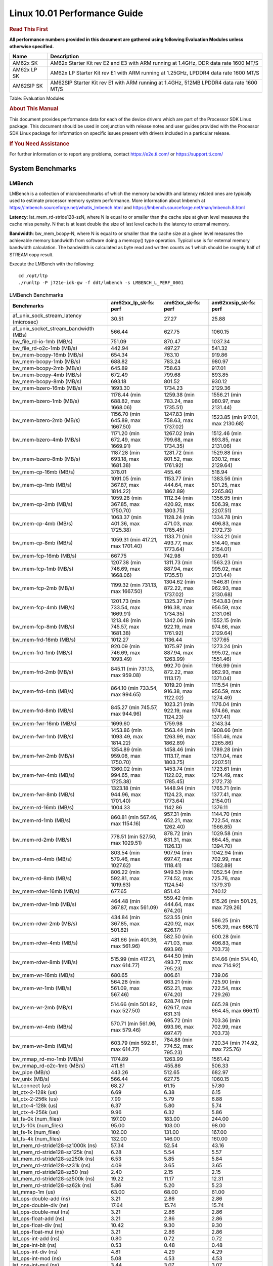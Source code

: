 
======================================
 Linux 10.01 Performance Guide
======================================

.. rubric::  **Read This First**
   :name: read-this-first-kernel-perf-guide

**All performance numbers provided in this document are gathered using
following Evaluation Modules unless otherwise specified.**

+----------------+----------------------------------------------------------------------------------------------------------------+
| Name           | Description                                                                                                    |
+================+================================================================================================================+
| AM62x SK       | AM62x Starter Kit rev E2 and E3 with ARM running at 1.4GHz, DDR data rate 1600 MT/S                            |
+----------------+----------------------------------------------------------------------------------------------------------------+
| AM62x LP SK    | AM62x LP Starter Kit rev E1 with ARM running at 1.25GHz, LPDDR4 data rate 1600 MT/S                            |
+----------------+----------------------------------------------------------------------------------------------------------------+
| AM62SIP SK     | AM62SIP Starter Kit rev E1 with ARM running at 1.4GHz, 512MB LPDDR4 data rate 1600 MT/S                        |
+----------------+----------------------------------------------------------------------------------------------------------------+

Table:  Evaluation Modules

.. rubric::  About This Manual
   :name: about-this-manual-kernel-perf-guide

This document provides performance data for each of the device drivers
which are part of the Processor SDK Linux package. This document should be
used in conjunction with release notes and user guides provided with the
Processor SDK Linux package for information on specific issues present
with drivers included in a particular release.

.. rubric::  If You Need Assistance
   :name: if-you-need-assistance-kernel-perf-guide

For further information or to report any problems, contact
https://e2e.ti.com/ or https://support.ti.com/

System Benchmarks
-------------------

LMBench
^^^^^^^^^^^^^^^^^^^^^^^^^^^
LMBench is a collection of microbenchmarks of which the memory bandwidth 
and latency related ones are typically used to estimate processor 
memory system performance. More information about lmbench at
https://lmbench.sourceforge.net/whatis_lmbench.html and
https://lmbench.sourceforge.net/man/lmbench.8.html

**Latency**: lat_mem_rd-stride128-szN, where N is equal to or smaller than the cache
size at given level measures the cache miss penalty. N that is at least
double the size of last level cache is the latency to external memory.

**Bandwidth**: bw_mem_bcopy-N, where N is equal to or smaller than the cache size at
a given level measures the achievable memory bandwidth from software doing
a memcpy() type operation. Typical use is for external memory bandwidth
calculation. The bandwidth is calculated as byte read and written counts
as 1 which should be roughly half of STREAM copy result.

Execute the LMBench with the following:

::

    cd /opt/ltp
    ./runltp -P j721e-idk-gw -f ddt/lmbench -s LMBENCH_L_PERF_0001

.. csv-table:: LMBench Benchmarks
    :header: "Benchmarks","am62xx_lp_sk-fs: perf","am62xx_sk-fs: perf","am62xxsip_sk-fs: perf"

    "af_unix_sock_stream_latency (microsec)","30.51","27.27","25.88"
    "af_unix_socket_stream_bandwidth (MBs)","566.44","627.75","1060.15"
    "bw_file_rd-io-1mb (MB/s)","751.09","870.47","1037.34"
    "bw_file_rd-o2c-1mb (MB/s)","442.94","497.27","541.32"
    "bw_mem-bcopy-16mb (MB/s)","654.34","763.10","919.86"
    "bw_mem-bcopy-1mb (MB/s)","688.82","783.24","980.97"
    "bw_mem-bcopy-2mb (MB/s)","645.89","758.63","917.01"
    "bw_mem-bcopy-4mb (MB/s)","672.49","799.68","893.85"
    "bw_mem-bcopy-8mb (MB/s)","693.18","801.52","930.12"
    "bw_mem-bzero-16mb (MB/s)","1693.30","1734.23","2129.36"
    "bw_mem-bzero-1mb (MB/s)","1178.44 (min 688.82, max 1668.06)","1259.38 (min 783.24, max 1735.51)","1556.21 (min 980.97, max 2131.44)"
    "bw_mem-bzero-2mb (MB/s)","1156.70 (min 645.89, max 1667.50)","1247.83 (min 758.63, max 1737.02)","1523.85 (min 917.01, max 2130.68)"
    "bw_mem-bzero-4mb (MB/s)","1171.20 (min 672.49, max 1669.91)","1267.02 (min 799.68, max 1734.35)","1512.46 (min 893.85, max 2131.06)"
    "bw_mem-bzero-8mb (MB/s)","1187.28 (min 693.18, max 1681.38)","1281.72 (min 801.52, max 1761.92)","1529.88 (min 930.12, max 2129.64)"
    "bw_mem-cp-16mb (MB/s)","378.01","455.46","518.94"
    "bw_mem-cp-1mb (MB/s)","1091.05 (min 367.87, max 1814.22)","1153.77 (min 444.64, max 1862.89)","1383.56 (min 501.25, max 2265.86)"
    "bw_mem-cp-2mb (MB/s)","1059.28 (min 367.85, max 1750.70)","1112.34 (min 420.92, max 1803.75)","1356.95 (min 506.39, max 2207.51)"
    "bw_mem-cp-4mb (MB/s)","1063.37 (min 401.36, max 1725.38)","1128.24 (min 471.03, max 1785.45)","1334.78 (min 496.83, max 2172.73)"
    "bw_mem-cp-8mb (MB/s)","1059.31 (min 417.21, max 1701.40)","1133.71 (min 493.77, max 1773.64)","1334.21 (min 514.40, max 2154.01)"
    "bw_mem-fcp-16mb (MB/s)","667.75","742.98","939.41"
    "bw_mem-fcp-1mb (MB/s)","1207.38 (min 746.69, max 1668.06)","1311.73 (min 887.94, max 1735.51)","1563.23 (min 995.02, max 2131.44)"
    "bw_mem-fcp-2mb (MB/s)","1199.32 (min 731.13, max 1667.50)","1304.62 (min 872.22, max 1737.02)","1546.81 (min 962.93, max 2130.68)"
    "bw_mem-fcp-4mb (MB/s)","1201.73 (min 733.54, max 1669.91)","1325.37 (min 916.38, max 1734.35)","1543.83 (min 956.59, max 2131.06)"
    "bw_mem-fcp-8mb (MB/s)","1213.48 (min 745.57, max 1681.38)","1342.06 (min 922.19, max 1761.92)","1552.15 (min 974.66, max 2129.64)"
    "bw_mem-frd-16mb (MB/s)","1012.27","1136.44","1377.65"
    "bw_mem-frd-1mb (MB/s)","920.09 (min 746.69, max 1093.49)","1075.97 (min 887.94, max 1263.99)","1273.24 (min 995.02, max 1551.46)"
    "bw_mem-frd-2mb (MB/s)","845.11 (min 731.13, max 959.08)","992.70 (min 872.22, max 1113.17)","1166.99 (min 962.93, max 1371.04)"
    "bw_mem-frd-4mb (MB/s)","864.10 (min 733.54, max 994.65)","1019.20 (min 916.38, max 1122.02)","1115.54 (min 956.59, max 1274.49)"
    "bw_mem-frd-8mb (MB/s)","845.27 (min 745.57, max 944.96)","1023.21 (min 922.19, max 1124.23)","1176.04 (min 974.66, max 1377.41)"
    "bw_mem-fwr-16mb (MB/s)","1699.60","1759.98","2143.34"
    "bw_mem-fwr-1mb (MB/s)","1453.86 (min 1093.49, max 1814.22)","1563.44 (min 1263.99, max 1862.89)","1908.66 (min 1551.46, max 2265.86)"
    "bw_mem-fwr-2mb (MB/s)","1354.89 (min 959.08, max 1750.70)","1458.46 (min 1113.17, max 1803.75)","1789.28 (min 1371.04, max 2207.51)"
    "bw_mem-fwr-4mb (MB/s)","1360.02 (min 994.65, max 1725.38)","1453.74 (min 1122.02, max 1785.45)","1723.61 (min 1274.49, max 2172.73)"
    "bw_mem-fwr-8mb (MB/s)","1323.18 (min 944.96, max 1701.40)","1448.94 (min 1124.23, max 1773.64)","1765.71 (min 1377.41, max 2154.01)"
    "bw_mem-rd-16mb (MB/s)","1004.33","1142.86","1376.11"
    "bw_mem-rd-1mb (MB/s)","860.81 (min 567.46, max 1154.16)","957.31 (min 652.21, max 1262.40)","1144.70 (min 722.54, max 1566.85)"
    "bw_mem-rd-2mb (MB/s)","778.51 (min 527.50, max 1029.51)","878.72 (min 631.31, max 1126.13)","1029.58 (min 664.45, max 1394.70)"
    "bw_mem-rd-4mb (MB/s)","803.54 (min 579.46, max 1027.62)","907.94 (min 697.47, max 1118.41)","1042.94 (min 702.99, max 1382.89)"
    "bw_mem-rd-8mb (MB/s)","806.22 (min 592.81, max 1019.63)","949.53 (min 774.52, max 1124.54)","1052.54 (min 725.76, max 1379.31)"
    "bw_mem-rdwr-16mb (MB/s)","677.65","851.43","740.12"
    "bw_mem-rdwr-1mb (MB/s)","464.48 (min 367.87, max 561.09)","559.42 (min 444.64, max 674.20)","615.26 (min 501.25, max 729.26)"
    "bw_mem-rdwr-2mb (MB/s)","434.84 (min 367.85, max 501.82)","523.55 (min 420.92, max 626.17)","586.25 (min 506.39, max 666.11)"
    "bw_mem-rdwr-4mb (MB/s)","481.66 (min 401.36, max 561.96)","582.50 (min 471.03, max 693.96)","600.28 (min 496.83, max 703.73)"
    "bw_mem-rdwr-8mb (MB/s)","515.99 (min 417.21, max 614.77)","644.50 (min 493.77, max 795.23)","614.66 (min 514.40, max 714.92)"
    "bw_mem-wr-16mb (MB/s)","680.65","806.61","739.06"
    "bw_mem-wr-1mb (MB/s)","564.28 (min 561.09, max 567.46)","663.21 (min 652.21, max 674.20)","725.90 (min 722.54, max 729.26)"
    "bw_mem-wr-2mb (MB/s)","514.66 (min 501.82, max 527.50)","628.74 (min 626.17, max 631.31)","665.28 (min 664.45, max 666.11)"
    "bw_mem-wr-4mb (MB/s)","570.71 (min 561.96, max 579.46)","695.72 (min 693.96, max 697.47)","703.36 (min 702.99, max 703.73)"
    "bw_mem-wr-8mb (MB/s)","603.79 (min 592.81, max 614.77)","784.88 (min 774.52, max 795.23)","720.34 (min 714.92, max 725.76)"
    "bw_mmap_rd-mo-1mb (MB/s)","1174.89","1263.99","1561.42"
    "bw_mmap_rd-o2c-1mb (MB/s)","411.81","455.86","506.33"
    "bw_pipe (MB/s)","443.26","512.65","682.97"
    "bw_unix (MB/s)","566.44","627.75","1060.15"
    "lat_connect (us)","68.27","61.15","57.80"
    "lat_ctx-2-128k (us)","6.69","6.38","6.15"
    "lat_ctx-2-256k (us)","7.99","5.79","6.88"
    "lat_ctx-4-128k (us)","6.37","5.80","5.74"
    "lat_ctx-4-256k (us)","9.96","6.32","5.86"
    "lat_fs-0k (num_files)","197.00","183.00","244.00"
    "lat_fs-10k (num_files)","95.00","103.00","98.00"
    "lat_fs-1k (num_files)","102.00","131.00","167.00"
    "lat_fs-4k (num_files)","132.00","146.00","160.00"
    "lat_mem_rd-stride128-sz1000k (ns)","57.34","52.54","43.16"
    "lat_mem_rd-stride128-sz125k (ns)","6.28","5.54","5.57"
    "lat_mem_rd-stride128-sz250k (ns)","6.53","5.85","5.84"
    "lat_mem_rd-stride128-sz31k (ns)","4.09","3.65","3.65"
    "lat_mem_rd-stride128-sz50 (ns)","2.40","2.15","2.15"
    "lat_mem_rd-stride128-sz500k (ns)","19.22","11.17","12.31"
    "lat_mem_rd-stride128-sz62k (ns)","5.86","5.20","5.23"
    "lat_mmap-1m (us)","63.00","68.00","61.00"
    "lat_ops-double-add (ns)","3.21","2.86","2.86"
    "lat_ops-double-div (ns)","17.64","15.74","15.74"
    "lat_ops-double-mul (ns)","3.21","2.86","2.86"
    "lat_ops-float-add (ns)","3.21","2.86","2.86"
    "lat_ops-float-div (ns)","10.42","9.30","9.30"
    "lat_ops-float-mul (ns)","3.21","2.86","2.86"
    "lat_ops-int-add (ns)","0.80","0.72","0.72"
    "lat_ops-int-bit (ns)","0.53","0.48","0.48"
    "lat_ops-int-div (ns)","4.81","4.29","4.29"
    "lat_ops-int-mod (ns)","5.08","4.53","4.53"
    "lat_ops-int-mul (ns)","3.44","3.07","3.07"
    "lat_ops-int64-add (ns)","0.80","0.72","0.72"
    "lat_ops-int64-bit (ns)","0.53","0.48","0.48"
    "lat_ops-int64-div (ns)","7.62","6.79","6.79"
    "lat_ops-int64-mod (ns)","5.88","5.25","5.25"
    "lat_ops-int64-mul (ns)","3.98","3.55","3.55"
    "lat_pagefault (us)","1.82","1.59","1.45"
    "lat_pipe (us)","26.01","23.18","22.99"
    "lat_proc-exec (us)","1266.25","1141.80","976.20"
    "lat_proc-fork (us)","953.67","857.71","763.86"
    "lat_proc-proccall (us)","0.01","0.01","0.01"
    "lat_select (us)","39.29","35.05","35.07"
    "lat_sem (us)","2.30","2.44","1.94"
    "lat_sig-catch (us)","6.49","5.76","5.74"
    "lat_sig-install (us)","0.73","0.66","0.66"
    "lat_sig-prot (us)","1.31","1.10","1.11"
    "lat_syscall-fstat (us)","2.24","2.00","2.00"
    "lat_syscall-null (us)","0.52","0.46","0.46"
    "lat_syscall-open (us)","163.50","197.91","155.95"
    "lat_syscall-read (us)","0.93","0.83","0.83"
    "lat_syscall-stat (us)","5.55","5.02","4.97"
    "lat_syscall-write (us)","0.83","0.74","0.74"
    "lat_tcp (us)","1.05","0.94","0.94"
    "lat_unix (us)","30.51","27.27","25.88"
    "latency_for_0.50_mb_block_size (nanosec)","19.22","11.17","12.31"
    "latency_for_1.00_mb_block_size (nanosec)","28.67 (min 0.00, max 57.34)","26.27 (min 0.00, max 52.54)","21.58 (min 0.00, max 43.16)"
    "pipe_bandwidth (MBs)","443.26","512.65","682.97"
    "pipe_latency (microsec)","26.01","23.18","22.99"
    "procedure_call (microsec)","0.01","0.01","0.01"
    "select_on_200_tcp_fds (microsec)","39.29","35.05","35.07"
    "semaphore_latency (microsec)","2.30","2.44","1.94"
    "signal_handler_latency (microsec)","0.73","0.66","0.66"
    "signal_handler_overhead (microsec)","6.49","5.76","5.74"
    "tcp_ip_connection_cost_to_localhost (microsec)","68.27","61.15","57.80"
    "tcp_latency_using_localhost (microsec)","1.05","0.94","0.94"

Dhrystone
^^^^^^^^^^^^^^^^^^^^^^^^^^^
Dhrystone is a core only benchmark that runs from warm L1 caches in all
modern processors. It scales linearly with clock speed.

Please take note, different run may produce different slightly results.
This is advised to run this test multiple times in order to get maximum 
performance numbers.

Execute the benchmark with the following:

::

    runDhrystone

.. csv-table:: Dhrystone Benchmarks
    :header: "Benchmarks","am62xx_lp_sk-fs: perf","am62xx_sk-fs: perf","am62xxsip_sk-fs: perf"

    "cpu_clock (MHz)","1250.00","1400.00","1400.00"
    "dhrystone_per_mhz (DMIPS/MHz)","2.90","2.90","2.90"
    "dhrystone_per_second (DhrystoneP)","6451613.00","7142857.00","7142857.00"

Whetstone
^^^^^^^^^^^^^^^^^^^^^^^^^^^
Whetstone is a benchmark primarily measuring floating-point arithmetic performance.

Execute the benchmark with the following:

::

    runWhetstone

.. csv-table:: Whetstone Benchmarks
    :header: "Benchmarks","am62xx_lp_sk-fs: perf","am62xx_sk-fs: perf","am62xxsip_sk-fs: perf"

    "whetstone (MIPS)","5000.00","10000.00","5000.00"

Linpack
^^^^^^^^^^^^^^^^^^^^^^^^^^^
Linpack measures peak double precision (64 bit) floating point performance in
solving a dense linear system.

.. csv-table:: Linpack Benchmarks
    :header: "Benchmarks","am62xx_lp_sk-fs: perf","am62xx_sk-fs: perf","am62xxsip_sk-fs: perf"

    "linpack (Kflops)","515090.00","577370.00","576595.00"

NBench
^^^^^^^^^^^^^^^^^^^^^^^^^^^
NBench which stands for Native Benchmark is used to measure macro benchmarks
for commonly used operations such as sorting and analysis algorithms.
More information about NBench at
https://en.wikipedia.org/wiki/NBench and
https://nbench.io/articles/index.html

.. csv-table:: NBench Benchmarks
    :header: "Benchmarks","am62xx_lp_sk-fs: perf","am62xx_sk-fs: perf","am62xxsip_sk-fs: perf"

    "assignment (Iterations)","12.93","14.50","14.51"
    "fourier (Iterations)","20385.00","22831.00","22832.00"
    "fp_emulation (Iterations)","192.54","215.66","215.65"
    "huffman (Iterations)","1057.40","1184.50","1184.40"
    "idea (Iterations)","3075.70","3444.80","3444.70"
    "lu_decomposition (Iterations)","472.27","528.59","529.43"
    "neural_net (Iterations)","7.72","8.65","8.65"
    "numeric_sort (Iterations)","562.00","629.31","627.71"
    "string_sort (Iterations)","146.35","163.92","163.92"

Stream
^^^^^^^^^^^^^^^^^^^^^^^^^^^
STREAM is a microbenchmark for measuring data memory system performance without
any data reuse. It is designed to miss on caches and exercise data prefetcher
and speculative accesses.
It uses double precision floating point (64bit) but in
most modern processors the memory access will be the bottleneck.
The four individual scores are copy, scale as in multiply by constant,
add two numbers, and triad for multiply accumulate.
For bandwidth, a byte read counts as one and a byte written counts as one,
resulting in a score that is double the bandwidth LMBench will show.

Execute the benchmark with the following:

::

    stream_c

.. csv-table:: Stream Benchmarks
    :header: "Benchmarks","am62xx_lp_sk-fs: perf","am62xx_sk-fs: perf","am62xxsip_sk-fs: perf"

    "add (MB/s)","1367.60","1442.40","1715.30"
    "copy (MB/s)","1426.70","1633.70","1874.90"
    "scale (MB/s)","1576.40","1806.40","1926.80"
    "triad (MB/s)","1346.40","1488.60","1681.30"

CoreMarkPro
^^^^^^^^^^^^^^^^^^^^^^^^^^^
CoreMark®-Pro is a comprehensive, advanced processor benchmark that works with
and enhances the market-proven industry-standard EEMBC CoreMark® benchmark.
While CoreMark stresses the CPU pipeline, CoreMark-Pro tests the entire processor,
adding comprehensive support for multicore technology, a combination of integer
and floating-point workloads, and data sets for utilizing larger memory subsystems.

.. csv-table:: CoreMarkPro Benchmarks
    :header: "Benchmarks","am62xx_lp_sk-fs: perf","am62xx_sk-fs: perf","am62xxsip_sk-fs: perf"

    "cjpeg-rose7-preset (workloads/)","37.31","41.67","41.67"
    "core (workloads/)","0.27","0.30","0.30"
    "coremark-pro ()","767.20","885.25","849.58"
    "linear_alg-mid-100x100-sp (workloads/)","13.11","14.69","14.66"
    "loops-all-mid-10k-sp (workloads/)","0.59","0.67","0.67"
    "nnet_test (workloads/)","0.97","1.09","1.09"
    "parser-125k (workloads/)","7.35","8.33","8.26"
    "radix2-big-64k (workloads/)","35.23","50.38","35.16"
    "sha-test (workloads/)","71.94","80.65","80.65"
    "zip-test (workloads/)","18.52","20.83","20.83"

.. csv-table:: CoreMarkProTwoCore Benchmarks
    :header: "Benchmarks","am62xx_lp_sk-fs: perf","am62xx_sk-fs: perf","am62xxsip_sk-fs: perf"

    "cjpeg-rose7-preset (workloads/)","73.53","83.33","82.64"
    "core (workloads/)","0.54","0.60","0.60"
    "coremark-pro ()","1302.46","1543.95","1495.06"
    "linear_alg-mid-100x100-sp (workloads/)","26.19","29.36","29.33"
    "loops-all-mid-10k-sp (workloads/)","1.03","1.23","1.15"
    "nnet_test (workloads/)","1.94","2.17","2.17"
    "parser-125k (workloads/)","9.71","12.20","11.76"
    "radix2-big-64k (workloads/)","31.26","44.86","40.56"
    "sha-test (workloads/)","142.86","161.29","158.73"
    "zip-test (workloads/)","33.90","40.82","38.46"

MultiBench
^^^^^^^^^^^^^^^^^^^^^^^^^^^
MultiBench™ is a suite of benchmarks that allows processor and system designers to
analyze, test, and improve multicore processors. It uses three forms of concurrency:
Data decomposition: multiple threads cooperating on achieving a unified goal and
demonstrating a processor’s support for fine grain parallelism.
Processing multiple data streams: uses common code running over multiple threads and
demonstrating how well a processor scales over scalable data inputs.
Multiple workload processing: shows the scalability of general-purpose processing,
demonstrating concurrency over both code and data.
MultiBench combines a wide variety of application-specific workloads with the EEMBC
Multi-Instance-Test Harness (MITH), compatible and portable with most any multicore
processors and operating systems. MITH uses a thread-based API (POSIX-compliant) to
establish a common programming model that communicates with the benchmark through an
abstraction layer and provides a flexible interface to allow a wide variety of
thread-enabled workloads to be tested.

.. csv-table:: Multibench Benchmarks
    :header: "Benchmarks","am62xx_lp_sk-fs: perf","am62xx_sk-fs: perf","am62xxsip_sk-fs: perf"

    "4m-check (workloads/)","271.68","305.55","302.63"
    "4m-check-reassembly (workloads/)","57.21","63.94","63.01"
    "4m-check-reassembly-tcp (workloads/)","37.31","41.60","41.19"
    "4m-check-reassembly-tcp-cmykw2-rotatew2 (workloads/)","21.38","23.85","23.69"
    "4m-check-reassembly-tcp-x264w2 (workloads/)","1.58","1.80","1.78"
    "4m-cmykw2 (workloads/)","176.52","198.41","196.08"
    "4m-cmykw2-rotatew2 (workloads/)","34.56","39.11","38.27"
    "4m-reassembly (workloads/)","44.29","49.07","49.12"
    "4m-rotatew2 (workloads/)","39.65","44.48","45.39"
    "4m-tcp-mixed (workloads/)","91.95","103.23","102.56"
    "4m-x264w2 (workloads/)","1.65","1.84","1.86"
    "empty-wld (workloads/)","1.00","1.00","1.00"
    "idct-4m (workloads/)","16.79","18.63","18.55"
    "idct-4mw1 (workloads/)","16.80","18.61","18.58"
    "ippktcheck-4m (workloads/)","272.69","305.06","304.99"
    "ippktcheck-4mw1 (workloads/)","271.62","310.37","303.25"
    "ipres-4m (workloads/)","57.54","65.19","63.10"
    "ipres-4mw1 (workloads/)","57.36","64.16","62.21"
    "md5-4m (workloads/)","23.29","25.94","26.13"
    "md5-4mw1 (workloads/)","23.18","25.90","26.00"
    "rgbcmyk-4m (workloads/)","56.82","63.61","63.33"
    "rgbcmyk-4mw1 (workloads/)","56.56","63.78","63.31"
    "rotate-4ms1 (workloads/)","16.36","18.18","18.20"
    "rotate-4ms1w1 (workloads/)","16.34","18.19","18.16"
    "rotate-4ms64 (workloads/)","16.48","18.36","18.38"
    "rotate-4ms64w1 (workloads/)","16.47","18.32","18.39"
    "x264-4mq (workloads/)","0.50","0.56","0.56"
    "x264-4mqw1 (workloads/)","0.50","0.56","0.56"

Boot-time Measurement
---------------------

Boot media: MMCSD
^^^^^^^^^^^^^^^^^

.. csv-table:: Linux boot time MMCSD
    :header: "Boot Configuration","am62xx_lp_sk-fs: Boot time in seconds: avg(min,max)","am62xx_sk-fs: Boot time in seconds: avg(min,max)","am62xxsip_sk-fs: Boot time in seconds: avg(min,max)"

    "Linux boot time from SD with default rootfs (20 boot cycles)","17.17 (min 16.77, max 17.51)","17.14 (min 16.69, max 17.59)","16.61 (min 16.32, max 16.93)"

Boot time numbers [avg, min, max] are measured from "Starting kernel" to Linux prompt across 20 boot cycles.

|

ALSA SoC Audio Driver
-------------------------

#. Access type - RW\_INTERLEAVED
#. Channels - 2
#. Format - S16\_LE
#. Period size - 64

.. csv-table:: Audio Capture
    :header: "Sampling Rate (Hz)","am62xx_lp_sk-fs: Throughput (bits/sec)","am62xx_lp_sk-fs: CPU Load (%)","am62xx_sk-fs: Throughput (bits/sec)","am62xx_sk-fs: CPU Load (%)","am62xxsip_sk-fs: Throughput (bits/sec)","am62xxsip_sk-fs: CPU Load (%)"

    "8000","255998.00","0.36","255999.00","0.09","255999.00","0.07"
    "11025","352798.00","0.19","352797.00","0.16","352798.00","0.14"
    "16000","511997.00","0.13","511997.00","0.09","511998.00","0.10"
    "22050","705597.00","0.33","705596.00","0.30","705598.00","0.27"
    "24000","705594.00","0.34","705595.00","0.27","705596.00","0.25"
    "32000","1023988.00","0.19","1023990.00","0.72","1023992.00","0.73"
    "44100","1411185.00","0.51","1411187.00","0.45","1411190.00","0.42"
    "48000","1535985.00","0.26","1535986.00","0.21","1535990.00","0.20"
    "88200","2822370.00","1.04","2822371.00","0.93","2822378.00","0.83"
    "96000","3071967.00","0.38","3071967.00","2.32","3071978.00","0.30"

|

Graphics SGX/RGX Driver
-------------------------

GFXBench
^^^^^^^^^^^^^^^^^^^^^^^^^^^
Run GFXBench and capture performance reported (Score and Display rate in fps). All display outputs (HDMI, Displayport and/or LCD) are connected when running these tests

.. csv-table:: GFXBench Performance
    :header: "Benchmark","am62xx_lp_sk-fs: Score","am62xx_lp_sk-fs: Fps","am62xx_sk-fs: Score","am62xx_sk-fs: Fps"

    " GFXBench 3.x gl_manhattan_off","82.22","1.33"
    " GFXBench 3.x gl_trex_off","122.93","2.20"
    " GFXBench 5.x gl_5_high_off","11.18","0.17","11.46","0.18"

Glmark2
^^^^^^^^^^^^^^^^^^^^^^^^^^^

Run Glmark2 and capture performance reported (Score). All display outputs (HDMI, Displayport and/or LCD) are connected when running these tests

.. csv-table:: Glmark2 Performance
    :header: "Benchmark","am62xx_lp_sk-fs: Score","am62xx_sk-fs: Score","am62xxsip_sk-fs: Score"

    "Glmark2-DRM","51.00","61.00"
    "Glmark2-Wayland","200.00","218.00","209.00"
    "Glmark2-Wayland 1920x1080","62.00","67.00"

|

Ethernet
-----------------
Ethernet performance benchmarks were measured using Netperf 2.7.1 https://hewlettpackard.github.io/netperf/doc/netperf.html
Test procedures were modeled after those defined in RFC-2544:
https://tools.ietf.org/html/rfc2544, where the DUT is the TI device 
and the "tester" used was a Linux PC. To produce consistent results,
it is recommended to carry out performance tests in a private network and to avoid 
running NFS on the same interface used in the test. In these results, 
CPU utilization was captured as the total percentage used across all cores on the device,
while running the performance test over one external interface.  

UDP Throughput (0% loss) was measured by the procedure defined in RFC-2544 section 26.1: Throughput.
In this scenario, netperf options burst_size (-b) and wait_time (-w) are used to limit bandwidth
during different trials of the test, with the goal of finding the highest rate at which 
no loss is seen. For example, to limit bandwidth to 500Mbits/sec with 1472B datagram:

::

   burst_size = <bandwidth (bits/sec)> / 8 (bits -> bytes) / <UDP datagram size> / 100 (seconds -> 10 ms)
   burst_size = 500000000 / 8 / 1472 / 100 = 425 

   wait_time = 10 milliseconds (minimum supported by Linux PC used for testing)

UDP Throughput (possible loss) was measured by capturing throughput and packet loss statistics when
running the netperf test with no bandwidth limit (remove -b/-w options). 

In order to start a netperf client on one device, the other device must have netserver running.
To start netserver:

::

   netserver [-p <port_number>] [-4 (IPv4 addressing)] [-6 (IPv6 addressing)]

Running the following shell script from the DUT will trigger netperf clients to measure 
bidirectional TCP performance for 60 seconds and report CPU utilization. Parameter -k is used in
client commands to summarize selected statistics on their own line and -j is used to gain 
additional timing measurements during the test.  

::

   #!/bin/bash
   for i in 1
   do
      netperf -H <tester ip> -j -c -l 60 -t TCP_STREAM --
         -k DIRECTION,THROUGHPUT,MEAN_LATENCY,LOCAL_CPU_UTIL,REMOTE_CPU_UTIL,LOCAL_BYTES_SENT,REMOTE_BYTES_RECVD,LOCAL_SEND_SIZE &
      
      netperf -H <tester ip> -j -c -l 60 -t TCP_MAERTS --
         -k DIRECTION,THROUGHPUT,MEAN_LATENCY,LOCAL_CPU_UTIL,REMOTE_CPU_UTIL,LOCAL_BYTES_SENT,REMOTE_BYTES_RECVD,LOCAL_SEND_SIZE &
   done

Running the following commands will trigger netperf clients to measure UDP burst performance for 
60 seconds at various burst/datagram sizes and report CPU utilization. 

- For UDP egress tests, run netperf client from DUT and start netserver on tester. 

::

   netperf -H <tester ip> -j -c -l 60 -t UDP_STREAM -b <burst_size> -w <wait_time> -- -m <UDP datagram size> 
      -k DIRECTION,THROUGHPUT,MEAN_LATENCY,LOCAL_CPU_UTIL,REMOTE_CPU_UTIL,LOCAL_BYTES_SENT,REMOTE_BYTES_RECVD,LOCAL_SEND_SIZE 

- For UDP ingress tests, run netperf client from tester and start netserver on DUT. 

::

   netperf -H <DUT ip> -j -C -l 60 -t UDP_STREAM -b <burst_size> -w <wait_time> -- -m <UDP datagram size>
      -k DIRECTION,THROUGHPUT,MEAN_LATENCY,LOCAL_CPU_UTIL,REMOTE_CPU_UTIL,LOCAL_BYTES_SENT,REMOTE_BYTES_RECVD,LOCAL_SEND_SIZE 

CPSW/CPSW2g/CPSW3g Ethernet Driver 
^^^^^^^^^^^^^^^^^^^^^^^^^^^^^^^^^^

- CPSW3g: AM62x

.. rubric::  TCP Bidirectional Throughput 
   :name: CPSW2g-tcp-bidirectional-throughput

.. csv-table:: CPSW2g TCP Bidirectional Throughput
    :header: "Command Used","am62xx_lp_sk-fs: THROUGHPUT (Mbits/sec)","am62xx_lp_sk-fs: CPU Load % (LOCAL_CPU_UTIL)","am62xx_sk-fs: THROUGHPUT (Mbits/sec)","am62xx_sk-fs: CPU Load % (LOCAL_CPU_UTIL)","am62xxsip_sk-fs: THROUGHPUT (Mbits/sec)","am62xxsip_sk-fs: CPU Load % (LOCAL_CPU_UTIL)"

    "netperf -H 192.168.0.1 -j -c -C -l 60 -t TCP_STREAM; netperf -H 192.168.0.1 -j -c -C -l 60 -t TCP_MAERTS","1579.73","89.05","1838.18","68.74","1827.76","69.40"

.. rubric::  TCP Bidirectional Throughput Interrupt Pacing
   :name: CPSW2g-tcp-bidirectional-throughput-interrupt-pacing

.. csv-table:: CPSW2g TCP Bidirectional Throughput Interrupt Pacing
    :header: "Command Used","am62xx_lp_sk-fs: THROUGHPUT (Mbits/sec)","am62xx_lp_sk-fs: CPU Load % (LOCAL_CPU_UTIL)","am62xx_sk-fs: THROUGHPUT (Mbits/sec)","am62xx_sk-fs: CPU Load % (LOCAL_CPU_UTIL)","am62xxsip_sk-fs: THROUGHPUT (Mbits/sec)","am62xxsip_sk-fs: CPU Load % (LOCAL_CPU_UTIL)"

    "netperf -H 192.168.0.1 -j -c -C -l 60 -t TCP_STREAM; netperf -H 192.168.0.1 -j -c -C -l 60 -t TCP_MAERTS","1756.62","57.06","1742.62","50.25","1828.24","44.80"

.. rubric::  UDP Throughput
   :name: CPSW2g-udp-throughput-0-loss

.. csv-table:: CPSW2g UDP Egress Throughput 0 loss
    :header: "Frame Size(bytes)","am62xx_lp_sk-fs: UDP Datagram Size(bytes) (LOCAL_SEND_SIZE)","am62xx_lp_sk-fs: THROUGHPUT (Mbits/sec)","am62xx_lp_sk-fs: Packets Per Second (kPPS)","am62xx_lp_sk-fs: CPU Load % (LOCAL_CPU_UTIL)","am62xx_sk-fs: UDP Datagram Size(bytes) (LOCAL_SEND_SIZE)","am62xx_sk-fs: THROUGHPUT (Mbits/sec)","am62xx_sk-fs: Packets Per Second (kPPS)","am62xx_sk-fs: CPU Load % (LOCAL_CPU_UTIL)","am62xxsip_sk-fs: UDP Datagram Size(bytes) (LOCAL_SEND_SIZE)","am62xxsip_sk-fs: THROUGHPUT (Mbits/sec)","am62xxsip_sk-fs: Packets Per Second (kPPS)","am62xxsip_sk-fs: CPU Load % (LOCAL_CPU_UTIL)"

    "64","18.00","11.71","81.00","36.80","18.00","1.89","13.00","3.79","18.00","16.27","113.00","39.85"
    "128","82.00","60.36","92.00","38.24","82.00","67.53","103.00","38.37","82.00","71.83","109.00","39.55"
    "256","210.00","152.77","91.00","38.11","210.00","79.97","48.00","16.58","210.00","184.10","110.00","39.45"
    "1024","978.00","183.53","23.00","10.10","978.00","143.17","18.00","7.43","978.00","827.54","106.00","38.94"
    "1518","1472.00","956.68","81.00","42.84","1472.00","954.15","81.00","36.52","1472.00","956.98","81.00","35.74"

.. csv-table:: CPSW2g UDP Ingress Throughput 0 loss
    :header: "Frame Size(bytes)","am62xx_lp_sk-fs: UDP Datagram Size(bytes) (LOCAL_SEND_SIZE)","am62xx_lp_sk-fs: THROUGHPUT (Mbits/sec)","am62xx_lp_sk-fs: Packets Per Second (kPPS)","am62xx_lp_sk-fs: CPU Load % (LOCAL_CPU_UTIL)","am62xx_sk-fs: UDP Datagram Size(bytes) (LOCAL_SEND_SIZE)","am62xx_sk-fs: THROUGHPUT (Mbits/sec)","am62xx_sk-fs: Packets Per Second (kPPS)","am62xx_sk-fs: CPU Load % (LOCAL_CPU_UTIL)","am62xxsip_sk-fs: UDP Datagram Size(bytes) (LOCAL_SEND_SIZE)","am62xxsip_sk-fs: THROUGHPUT (Mbits/sec)","am62xxsip_sk-fs: Packets Per Second (kPPS)","am62xxsip_sk-fs: CPU Load % (LOCAL_CPU_UTIL)"

    "64","18.00","1.21","8.00","4.65","18.00","1.01","7.00","1.01","18.00","1.01","7.00","0.94"
    "128","82.00","5.25","8.00","3.43","82.00","5.12","8.00","1.50","82.00","5.18","8.00","1.17"
    "256","210.00","12.94","8.00","4.26","210.00","11.59","7.00","1.10","210.00","13.94","8.00","1.34"
    "1024","978.00","65.72","8.00","2.33","978.00","65.72","8.00","3.44","978.00","931.68","119.00","42.71"
    "1518","1472.00","98.91","8.00","4.39","1472.00","98.92","8.00","3.32"

.. csv-table:: CPSW2g UDP Ingress Throughput possible loss
    :header: "Frame Size(bytes)","am62xx_lp_sk-fs: UDP Datagram Size(bytes) (LOCAL_SEND_SIZE)","am62xx_lp_sk-fs: THROUGHPUT (Mbits/sec)","am62xx_lp_sk-fs: Packets Per Second (kPPS)","am62xx_lp_sk-fs: CPU Load % (LOCAL_CPU_UTIL)","am62xx_lp_sk-fs: Packet Loss %","am62xx_sk-fs: UDP Datagram Size(bytes) (LOCAL_SEND_SIZE)","am62xx_sk-fs: THROUGHPUT (Mbits/sec)","am62xx_sk-fs: Packets Per Second (kPPS)","am62xx_sk-fs: CPU Load % (LOCAL_CPU_UTIL)","am62xx_sk-fs: Packet Loss %","am62xxsip_sk-fs: UDP Datagram Size(bytes) (LOCAL_SEND_SIZE)","am62xxsip_sk-fs: THROUGHPUT (Mbits/sec)","am62xxsip_sk-fs: Packets Per Second (kPPS)","am62xxsip_sk-fs: CPU Load % (LOCAL_CPU_UTIL)","am62xxsip_sk-fs: Packet Loss %"

    "64","18.00","19.27","134.00","40.40","1.01","18.00","32.50","226.00","41.18","71.70","18.00","32.30","224.00","41.74","73.86"
    "128","82.00","111.55","170.00","42.47","10.50","82.00","132.14","201.00","41.36","62.99","82.00","131.22","200.00","42.03","50.74"
    "256","210.00","269.06","160.00","42.24","1.06","210.00","329.03","196.00","42.36","56.71","210.00","322.91","192.00","42.02","38.10"
    "1024","978.00","913.54","117.00","42.14","0.02","978.00","911.01","116.00","42.48","0.33","978.00","931.68","119.00","42.71","0.00"
    "1518","1472.00","940.47","80.00","41.86","0.38","1472.00","953.90","81.00","43.27","0.32"

|

Linux OSPI Flash Driver
-------------------------

AM62XX-SK
^^^^^^^^^^^^^^^^^^^^^^^^^^^

RAW
"""""""""""""""""""""""""""

.. csv-table:: OSPI Raw Flash Driver
    :header: "File size (Mbytes)","am62xx_sk-fs: Raw Read Throughput (Mbytes/sec)"

    "50","172.41"

|

UBoot QSPI/OSPI Driver
-------------------------

AM62XX-SK
^^^^^^^^^^^^^^^^^^^^^^^^^^^

.. csv-table:: UBOOT QSPI or OSPI
    :header: "File size (bytes in hex)","am62xx_sk-fs: Write Throughput (Kbytes/sec)","am62xx_sk-fs: Read Throughput (Kbytes/sec)"

    "400000","356.08","204800.00"
    "800000","356.22","240941.18"
    "1000000","358.47","268590.16"
    "2000000","351.77","284939.13"

.. csv-table:: UBOOT QSPI or OSPI
    :header: "File size (bytes in hex)","am62xxsip_sk-fs: Write Throughput (Kbytes/sec)","am62xxsip_sk-fs: Read Throughput (Kbytes/sec)"

    "400000","380.81","195047.62"
    "800000","382.54","240941.18"
    "1000000","387.24","268590.16"
    "2000000","391.75","284939.13"

EMMC Driver
-----------
.. important::

  The performance numbers can be severely affected if the media is
  mounted in sync mode. Hot plug scripts in the filesystem mount
  removable media in sync mode to ensure data integrity. For performance
  sensitive applications, umount the auto-mounted filesystem and
  re-mount in async mode.

EMMC EXT4 FIO 1G
^^^^^^^^^^^^^^^^

.. csv-table:: EMMC EXT4 FIO 1G
    :header: "Buffer size (bytes)","am62xx_sk-fs: Write EXT4 Throughput (Mbytes/sec)","am62xx_sk-fs: Write EXT4 CPU Load (%)","am62xx_sk-fs: Read EXT4 Throughput (Mbytes/sec)","am62xx_sk-fs: Read EXT4 CPU Load (%)"

    "1m","60.30","1.28","175.00","1.42"
    "4m","59.30","1.02","175.00","1.69"
    "4k","51.40","15.33","55.80","14.12"
    "256k","60.30","1.77","174.00","2.54"

.. csv-table:: EMMC EXT4 FIO 1G
    :header: "Buffer size (bytes)","am62xx_lp_sk-fs: Write EXT4 Throughput (Mbytes/sec)","am62xx_lp_sk-fs: Write EXT4 CPU Load (%)","am62xx_lp_sk-fs: Read EXT4 Throughput (Mbytes/sec)","am62xx_lp_sk-fs: Read EXT4 CPU Load (%)"

    "1m","58.40","1.77","175.00","2.34"
    "4m","58.60","1.26","175.00","1.91"
    "4k","51.40","18.03","56.60","16.15"
    "256k","58.50","1.86","174.00","2.86"

.. csv-table:: EMMC EXT4 FIO 1G
    :header: "Buffer size (bytes)","am62xxsip_sk-fs: Write EXT4 Throughput (Mbytes/sec)","am62xxsip_sk-fs: Write EXT4 CPU Load (%)","am62xxsip_sk-fs: Read EXT4 Throughput (Mbytes/sec)","am62xxsip_sk-fs: Read EXT4 CPU Load (%)"

    "1m","90.60","2.45","171.00","2.08"
    "4m","95.90","1.96","172.00","2.08"
    "4k","62.80","20.49","93.10","22.27"
    "256k","90.10","2.35","170.00","2.45"

EMMC EXT4
^^^^^^^^^

.. csv-table:: EMMC EXT4
    :header: "Buffer size (bytes)","am62xx_sk-fs: Write EXT4 Throughput (Mbytes/sec)","am62xx_sk-fs: Write EXT4 CPU Load (%)","am62xx_sk-fs: Read EXT4 Throughput (Mbytes/sec)","am62xx_sk-fs: Read EXT4 CPU Load (%)"

    "102400","54.44 (min 52.10, max 55.30)","4.52 (min 3.96, max 6.09)","180.77","10.48"
    "262144","53.45 (min 51.06, max 54.33)","4.80 (min 4.25, max 6.33)","178.76","11.69"
    "524288","53.27 (min 50.36, max 54.05)","4.83 (min 4.39, max 6.13)","182.72","13.16"
    "1048576","53.74 (min 51.16, max 54.70)","4.85 (min 4.30, max 6.46)","183.05","12.72"
    "5242880","54.01 (min 50.92, max 55.04)","4.67 (min 4.20, max 5.72)","182.97","13.48"

.. csv-table:: EMMC EXT4
    :header: "Buffer size (bytes)","am62xx_lp_sk-fs: Write EXT4 Throughput (Mbytes/sec)","am62xx_lp_sk-fs: Write EXT4 CPU Load (%)","am62xx_lp_sk-fs: Read EXT4 Throughput (Mbytes/sec)","am62xx_lp_sk-fs: Read EXT4 CPU Load (%)"

    "102400","52.51 (min 50.01, max 53.62)","6.13 (min 5.62, max 7.87)","180.19","15.02"
    "262144","51.72 (min 48.24, max 52.73)","6.24 (min 5.76, max 7.95)","164.96","15.26"
    "524288","51.97 (min 48.19, max 53.16)","6.38 (min 5.73, max 7.71)","170.21","17.74"
    "1048576","51.46 (min 48.19, max 52.49)","6.06 (min 5.25, max 7.94)","182.42","17.18"
    "5242880","51.96 (min 48.64, max 53.23)","6.25 (min 5.80, max 7.77)","182.16","17.47"

.. csv-table:: EMMC EXT4
    :header: "Buffer size (bytes)","am62xxsip_sk-fs: Write EXT4 Throughput (Mbytes/sec)","am62xxsip_sk-fs: Write EXT4 CPU Load (%)","am62xxsip_sk-fs: Read EXT4 Throughput (Mbytes/sec)","am62xxsip_sk-fs: Read EXT4 CPU Load (%)"

    "102400","96.50 (min 94.37, max 98.68)","10.36 (min 6.55, max 17.97)","178.27","9.87"
    "262144","76.93 (min 48.58, max 97.56)","6.26 (min 3.17, max 10.07)","179.62","13.30"
    "524288","77.11 (min 49.70, max 96.50)","6.17 (min 3.35, max 10.16)","180.72","12.61"
    "1048576","77.27 (min 48.97, max 96.76)","6.45 (min 3.42, max 10.81)","181.14","12.88"
    "5242880","80.07 (min 48.38, max 97.69)","6.59 (min 3.59, max 10.83)","181.09","12.12"

EMMC VFAT
^^^^^^^^^

.. csv-table:: EMMC VFAT
    :header: "Buffer size (bytes)","am62xx_sk-fs: Write VFAT Throughput (Mbytes/sec)","am62xx_sk-fs: Write VFAT CPU Load (%)","am62xx_sk-fs: Read VFAT Throughput (Mbytes/sec)","am62xx_sk-fs: Read VFAT CPU Load (%)"

    "102400","48.56 (min 41.84, max 50.37)","6.56 (min 5.52, max 9.20)","171.91","13.22"
    "262144","49.22 (min 42.44, max 51.01)","6.93 (min 6.08, max 9.52)","157.56","15.15"
    "524288","49.34 (min 42.54, max 51.14)","6.90 (min 6.08, max 9.54)","160.17","14.94"
    "1048576","49.54 (min 42.58, max 51.39)","6.98 (min 6.34, max 9.27)","169.11","15.32"
    "5242880","49.87 (min 42.95, max 51.63)","6.97 (min 6.27, max 9.53)","167.80","14.86"

.. csv-table:: EMMC VFAT
    :header: "Buffer size (bytes)","am62xx_lp_sk-fs: Write VFAT Throughput (Mbytes/sec)","am62xx_lp_sk-fs: Write VFAT CPU Load (%)","am62xx_lp_sk-fs: Read VFAT Throughput (Mbytes/sec)","am62xx_lp_sk-fs: Read VFAT CPU Load (%)"

    "102400","46.16 (min 39.51, max 48.04)","6.95 (min 6.18, max 9.54)","172.33","14.11"
    "262144","47.28 (min 40.23, max 49.19)","7.37 (min 6.53, max 9.90)","156.81","14.77"
    "524288","47.32 (min 40.34, max 49.22)","7.37 (min 6.41, max 9.83)","156.30","15.85"
    "1048576","47.58 (min 40.48, max 49.49)","7.14 (min 6.38, max 9.68)","167.94","15.85"
    "5242880","47.67 (min 40.69, max 49.57)","7.34 (min 6.61, max 9.91)","167.74","16.53"

.. csv-table:: EMMC VFAT
    :header: "Buffer size (bytes)","am62xxsip_sk-fs: Write VFAT Throughput (Mbytes/sec)","am62xxsip_sk-fs: Write VFAT CPU Load (%)","am62xxsip_sk-fs: Read VFAT Throughput (Mbytes/sec)","am62xxsip_sk-fs: Read VFAT CPU Load (%)"

    "102400","83.42 (min 66.69, max 97.45)","12.58 (min 8.65, max 19.18)","174.92","11.67"
    "262144","69.57 (min 59.40, max 97.47)","7.25 (min 4.31, max 13.44)","174.12","13.75"
    "524288","75.16 (min 56.74, max 96.66)","7.73 (min 4.30, max 13.28)","174.10","14.17"
    "1048576","74.99 (min 53.68, max 97.71)","8.26 (min 5.17, max 12.86)","174.76","12.61"
    "5242880","83.52 (min 60.53, max 97.85)","9.36 (min 5.57, max 13.11)","174.91","13.39"

UBoot EMMC Driver
-----------------

.. csv-table:: UBOOT EMMC RAW
    :header: "File size (bytes in hex)","am62xx_sk-fs: Write Throughput (Kbytes/sec)","am62xx_sk-fs: Read Throughput (Kbytes/sec)"

    "2000000","56987.83","168907.22"
    "4000000","57487.72","173375.66"

.. csv-table:: UBOOT EMMC RAW
    :header: "File size (bytes in hex)","am62xx_lp_sk-fs: Write Throughput (Kbytes/sec)","am62xx_lp_sk-fs: Read Throughput (Kbytes/sec)"

    "2000000","56888.89","169782.38"
    "4000000","58462.09","172918.21"

.. csv-table:: UBOOT EMMC RAW
    :header: "File size (bytes in hex)","am62xxsip_sk-fs: Write Throughput (Kbytes/sec)","am62xxsip_sk-fs: Read Throughput (Kbytes/sec)"

    "2000000","98107.78","171560.21"
    "4000000","97961.14","174762.67"

MMCSD
-----

.. important::

  The performance numbers can be severely affected if the media is
  mounted in sync mode. Hot plug scripts in the filesystem mount
  removable media in sync mode to ensure data integrity. For performance
  sensitive applications, umount the auto-mounted filesystem and
  re-mount in async mode.

MMC EXT4 FIO 1G
^^^^^^^^^^^^^^^

.. csv-table:: MMC EXT4 FIO 1G
    :header: "Buffer size (bytes)","am62xx_sk-fs: Write EXT4 Throughput (Mbytes/sec)","am62xx_sk-fs: Write EXT4 CPU Load (%)","am62xx_sk-fs: Read EXT4 Throughput (Mbytes/sec)","am62xx_sk-fs: Read EXT4 CPU Load (%)"

    "1m","42.60","1.20","88.20","1.21"
    "4m","40.90","0.89","81.30","1.00"
    "4k","2.81","1.57","12.90","4.01"
    "256k","37.20","1.17","84.90","1.37"

.. csv-table:: MMC EXT4 FIO 1G
    :header: "Buffer size (bytes)","am62xx_lp_sk-fs: Write EXT4 Throughput (Mbytes/sec)","am62xx_lp_sk-fs: Write EXT4 CPU Load (%)","am62xx_lp_sk-fs: Read EXT4 Throughput (Mbytes/sec)","am62xx_lp_sk-fs: Read EXT4 CPU Load (%)"

    "1m","42.10","1.67","85.40","1.78"
    "4m","41.80","1.23","85.20","1.40"
    "4k","2.82","1.94","13.20","4.79"
    "256k","35.30","1.75","84.40","1.57"

.. csv-table:: MMC EXT4 FIO 1G
    :header: "Buffer size (bytes)","am62xxsip_sk-fs: Write EXT4 Throughput (Mbytes/sec)","am62xxsip_sk-fs: Write EXT4 CPU Load (%)","am62xxsip_sk-fs: Read EXT4 Throughput (Mbytes/sec)","am62xxsip_sk-fs: Read EXT4 CPU Load (%)"

    "1m","19.80","0.81","87.80","1.29"
    "4m","18.10","0.61","87.50","1.30"
    "4k","4.11","2.24","13.70","4.46"
    "256k","19.40","0.92","83.90","1.28"

MMC EXT4
^^^^^^^^

.. csv-table:: MMC EXT4
    :header: "Buffer size (bytes)","am62xx_sk-fs: Write Raw Throughput (Mbytes/sec)","am62xx_sk-fs: Write Raw CPU Load (%)","am62xx_sk-fs: Read Raw Throughput (Mbytes/sec)","am62xx_sk-fs: Read Raw CPU Load (%)"

    "102400","10.23 (min 9.94, max 10.81)","1.13 (min 1.00, max 1.47)","10.76","0.95"
    "262144","10.46 (min 9.98, max 11.05)","1.19 (min 1.05, max 1.57)","10.93","0.89"
    "524288","10.56 (min 10.37, max 10.77)","1.24 (min 1.06, max 1.63)","11.20","1.07"
    "1048576","10.42 (min 10.34, max 10.53)","1.23 (min 1.11, max 1.54)","11.49","1.01"
    "5242880","10.45 (min 10.15, max 10.61)","1.14 (min 1.02, max 1.48)","12.00","0.97"

.. csv-table:: MMC EXT4
    :header: "Buffer size (bytes)","am62xx_lp_sk-fs: Write Raw Throughput (Mbytes/sec)","am62xx_lp_sk-fs: Write Raw CPU Load (%)","am62xx_lp_sk-fs: Read Raw Throughput (Mbytes/sec)","am62xx_lp_sk-fs: Read Raw CPU Load (%)"

    "102400","10.13 (min 9.86, max 10.54)","1.28 (min 1.11, max 1.65)","11.08","1.01"
    "262144","10.25 (min 9.98, max 10.76)","1.35 (min 1.21, max 1.70)","10.86","1.24"
    "524288","10.08 (min 9.89, max 10.17)","1.32 (min 1.20, max 1.70)","11.00","1.13"
    "1048576","10.32 (min 10.16, max 10.51)","1.41 (min 1.21, max 1.72)","10.93","1.07"
    "5242880","10.60 (min 10.51, max 10.73)","1.29 (min 1.13, max 1.73)","11.97","1.17"

.. csv-table:: MMC EXT4
    :header: "Buffer size (bytes)","am62xxsip_sk-fs: Write Raw Throughput (Mbytes/sec)","am62xxsip_sk-fs: Write Raw CPU Load (%)","am62xxsip_sk-fs: Read Raw Throughput (Mbytes/sec)","am62xxsip_sk-fs: Read Raw CPU Load (%)"

    "102400","10.33 (min 10.27, max 10.37)","1.57 (min 1.23, max 2.37)","10.84","0.98"
    "262144","10.44 (min 10.28, max 10.54)","1.10 (min 0.84, max 1.31)","10.89","0.91"
    "524288","10.19 (min 10.13, max 10.35)","0.76 (min 0.66, max 0.88)","11.24","1.05"
    "1048576","10.42 (min 10.17, max 10.56)","0.86 (min 0.61, max 1.04)","11.26","1.02"
    "5242880","10.84 (min 10.53, max 11.24)","0.72 (min 0.54, max 0.86)","12.02","1.03"

The performance numbers were captured using the following:

-  SanDisk Max Endurance SD card (SDSQQVR-032G-GN6IA)
-  Partition was mounted with async option
 
UBoot MMCSD
-----------

UBOOT MMCSD FAT
^^^^^^^^^^^^^^^

.. csv-table:: UBOOT MMCSD FAT
    :header: "File size (bytes in hex)","am62xx_sk-fs: Write Throughput (Kbytes/sec)","am62xx_sk-fs: Read Throughput (Kbytes/sec)"

    "400000","33032.26","56109.59"
    "800000","16855.97","70017.09"
    "1000000","13540.50","79149.76"

.. csv-table:: UBOOT MMCSD FAT
    :header: "File size (bytes in hex)","am62xx_lp_sk-fs: Write Throughput (Kbytes/sec)","am62xx_lp_sk-fs: Read Throughput (Kbytes/sec)"

    "400000","40960.00","60235.29"
    "800000","47906.43","73142.86"
    "1000000","47352.60","81108.91"

.. csv-table:: UBOOT MMCSD FAT
    :header: "File size (bytes in hex)","am62xxsip_sk-fs: Write Throughput (Kbytes/sec)","am62xxsip_sk-fs: Read Throughput (Kbytes/sec)"

    "400000","33032.26","57690.14"
    "800000","37751.15","71234.78"
    "1000000","47766.76","80709.36"

The performance numbers were captured using the following:

-  SanDisk Max Endurance SD card (SDSQQVR-032G-GN6IA)

|

USB Driver
-------------------------

USB Device Controller
^^^^^^^^^^^^^^^^^^^^^^^^^^^

.. csv-table:: USBDEVICE HIGHSPEED SLAVE_READ_THROUGHPUT
    :header: "Number of Blocks","am62xx_lp_sk-fs: Throughput (MB/sec)","am62xx_sk-fs: Throughput (MB/sec)"

    "150","36.00","43.80"

.. csv-table:: USBDEVICE HIGHSPEED SLAVE_WRITE_THROUGHPUT
    :header: "Number of Blocks","am62xx_lp_sk-fs: Throughput (MB/sec)","am62xx_sk-fs: Throughput (MB/sec)"

    "150","34.00","42.60"

|

CRYPTO Driver
-------------------------

OpenSSL Performance
^^^^^^^^^^^^^^^^^^^^^^^^^^^

.. csv-table:: OpenSSL Performance
    :header: "Algorithm","Buffer Size (in bytes)","am62xxsip_sk-fs: throughput (KBytes/Sec)"

    "aes-128-cbc","1024","26023.25"
    "aes-128-cbc","16","441.59"
    "aes-128-cbc","16384","132983.47"
    "aes-128-cbc","256","7625.73"
    "aes-128-cbc","64","1963.05"
    "aes-128-cbc","8192","102845.10"
    "aes-128-ecb","1024","26712.41"
    "aes-128-ecb","16","452.78"
    "aes-128-ecb","16384","138040.66"
    "aes-128-ecb","256","7874.99"
    "aes-128-ecb","64","2030.57"
    "aes-128-ecb","8192","106356.74"
    "aes-192-cbc","1024","25901.74"
    "aes-192-cbc","16","443.53"
    "aes-192-cbc","16384","125539.67"
    "aes-192-cbc","256","7525.72"
    "aes-192-cbc","64","1961.39"
    "aes-192-cbc","8192","98268.50"
    "aes-192-ecb","1024","26521.26"
    "aes-192-ecb","16","455.63"
    "aes-192-ecb","16384","130864.47"
    "aes-192-ecb","256","7845.80"
    "aes-192-ecb","64","2021.14"
    "aes-192-ecb","8192","102156.97"
    "aes-256-cbc","1024","25711.27"
    "aes-256-cbc","16","443.25"
    "aes-256-cbc","16384","117118.29"
    "aes-256-cbc","256","7470.42"
    "aes-256-cbc","64","1974.08"
    "aes-256-cbc","8192","93077.50"
    "aes-256-ecb","1024","26374.49"
    "aes-256-ecb","16","455.40"
    "aes-256-ecb","16384","122115.41"
    "aes-256-ecb","256","7746.56"
    "aes-256-ecb","64","2024.85"
    "aes-256-ecb","8192","97113.43"
    "sha256","1024","31077.03"
    "sha256","16","517.50"
    "sha256","16384","265513.64"
    "sha256","256","8112.04"
    "sha256","64","2048.51"
    "sha256","8192","175890.43"
    "sha512","1024","23217.83"
    "sha512","16","520.82"
    "sha512","16384","67239.94"
    "sha512","256","7507.88"
    "sha512","64","2085.01"
    "sha512","8192","59643.22"

.. csv-table:: OpenSSL CPU Load
    :header: "Algorithm","am62xxsip_sk-fs: CPU Load"

    "aes-128-cbc","38.00"
    "aes-128-ecb","39.00"
    "aes-192-cbc","37.00"
    "aes-192-ecb","38.00"
    "aes-256-cbc","37.00"
    "aes-256-ecb","38.00"
    "sha256","98.00"
    "sha512","97.00"

Listed for each algorithm are the code snippets used to run each benchmark test.

::

    time -v openssl speed -elapsed -evp aes-128-cbc

IPSec Software Performance
^^^^^^^^^^^^^^^^^^^^^^^^^^^

.. csv-table:: IPSec Software Performance
    :header: "Algorithm","am62xx_sk-fs: Throughput (Mbps)","am62xx_sk-fs: Packets/Sec","am62xx_sk-fs: CPU Load","am62xxsip_sk-fs: Throughput (Mbps)","am62xxsip_sk-fs: Packets/Sec","am62xxsip_sk-fs: CPU Load"

    "aes128","109.70","9.00","52.24","129.50","11.00","52.63"
    "aes192","103.40","9.00","52.10","258.70","23.00","27.59"
    "aes256","226.20","20.00","27.93"

|

Low Power Performance
-------------------------

Table:  **Deep sleep**

.. csv-table::
    :header: "Rail name","Rail voltage(V)","Power (mW)"

    "vdd_core","0.85","7.95"
    "vddr_core","0.85","n/a"
    "soc_dvdd_3v3","3.30","6.20"
    "soc_dvdd_1v8","1.80","1.98"
    "vdda_1v8","1.80","1.80"
    "vdd_lpddr4/vdd_ddr4","1.10","7.50"
    "Total"," ","25.43"

Table:  **MCU only**

.. csv-table::
    :header: "Rail name","Rail voltage(V)","Power (mW)"

    "vdd_core","0.85","121.81"
    "vddr_core","0.85","n/a"
    "soc_dvdd_3v3","3.30","12.72"
    "soc_dvdd_1v8","1.80","1.62"
    "vdda_1v8","1.80","10.71"
    "vdd_lpddr4/vdd_ddr4","1.10","7.74"
    "Total"," ","154.61"

Partial I/O Data
- All voltage rails were measured to be near 0V

Further optimizations are possible for these low power modes. Please refer to the AM62x Power Consumption App Note (https://www.ti.com/lit/pdf/spradg1)
